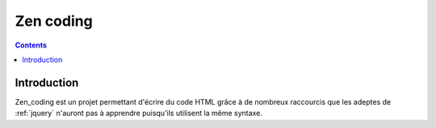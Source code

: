 ﻿
  
.. index::
   pair: IDE ; Zen coding
   
.. _zen_coding:
   
================
Zen coding
================

.. seealso::

   - http://code.google.com/p/zen-coding


.. contents::
   :depth: 3
   

Introduction
============

Zen_coding est un projet permettant d'écrire du code HTML grâce
à de nombreux raccourcis que les adeptes de :ref:`jquery` n'auront
pas à apprendre puisqu'ils utilisent la même syntaxe.


   


